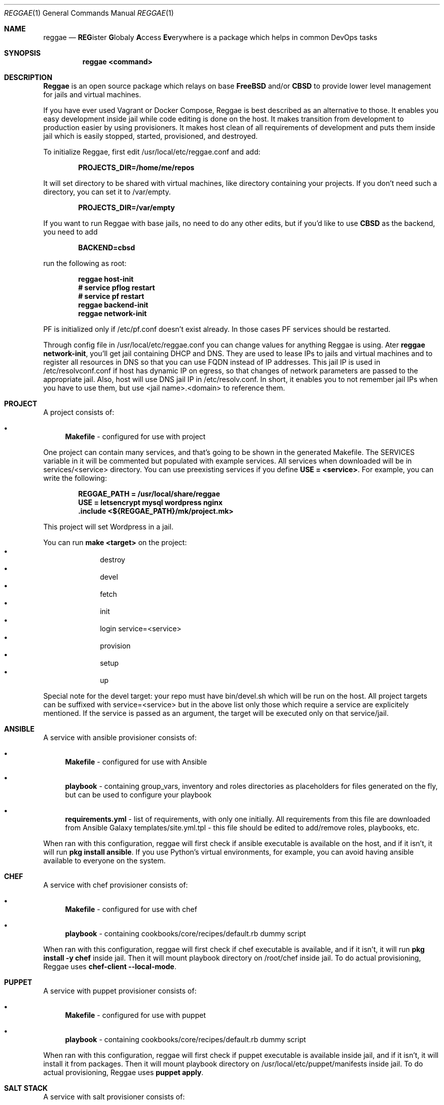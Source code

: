 .Dd $Mdocdate: May 20 2018 $
.Dt REGGAE 1
.Os
.Sh NAME
.Nm reggae
.Nd \fBREG\fRister \fBG\fRlobaly \fBA\fRccess \fBEv\fRerywhere is a package
which helps in common DevOps tasks
.Sh SYNOPSIS
.Nm reggae <command>
.Sh DESCRIPTION
.Pp
\fBReggae\fR is an open source package which relays on base \fBFreeBSD\fR
and/or \fBCBSD\fR to provide lower level management for jails and virtual
machines.
.Pp
If you have ever used Vagrant or Docker Compose, Reggae is best described as an
alternative to those. It enables you easy development inside jail while code
editing is done on the host. It makes transition from development to production
easier by using provisioners. It makes host clean of all requirements of
development and puts them inside jail which is easily stopped, started,
provisioned, and destroyed.
.Pp
To initialize Reggae, first edit /usr/local/etc/reggae.conf and add:
.Pp
.Dl PROJECTS_DIR=/home/me/repos
.Pp
It will set directory to be shared with virtual machines, like directory
containing your projects. If you don't need such a directory, you can set it to
/var/empty.
.Pp
.Dl PROJECTS_DIR=/var/empty
.Pp
If you want to run Reggae with base jails, no need to do any other edits, but
if you'd like to use \fBCBSD\fR as the backend, you need to add
.Pp
.Dl BACKEND=cbsd
.Pp
run the following as root:
.Pp
.Dl reggae host-init
.Dl # service pflog restart
.Dl # service pf restart
.Dl reggae backend-init
.Dl reggae network-init
.Pp
PF is initialized only if /etc/pf.conf doesn't exist already. In those cases PF
services should be restarted.
.Pp
Through config file in /usr/local/etc/reggae.conf you can change values for
anything Reggae is using. Ater \fBreggae network-init\fR, you'll get jail
containing DHCP and DNS. They are used to lease IPs to jails and virtual
machines and to register all resources in DNS so that you can use FQDN instead
of IP addresses. This jail IP is used in /etc/resolvconf.conf if host has
dynamic IP on egress, so that changes of network parameters are passed to the
appropriate jail. Also, host will use DNS jail IP in /etc/resolv.conf. In
short, it enables you to not remember jail IPs when you have to use them,
but use <jail name>.<domain> to reference them.
.Sh PROJECT
.Pp
A project consists of:
.Bl -bullet
.It
\fBMakefile\fR - configured for use with project
.El
.Pp
One project can contain many services, and that's going to be shown in the
generated Makefile. The SERVICES variable in it will be commented but populated
with example services. All services when downloaded will be in
services/<service> directory. You can use preexisting services if you define
\fBUSE = <service>\fR. For example, you can write the following:
.Pp
.Dl REGGAE_PATH = /usr/local/share/reggae
.Dl USE = letsencrypt mysql wordpress nginx
.Dl .include <${REGGAE_PATH}/mk/project.mk>
.Pp
This project will set Wordpress in a jail.
.Pp
You can run \fBmake <target>\fR on the project:
.Bl -bullet -offset indent -compact
.It
destroy
.It
devel
.It
fetch
.It
init
.It
login service=<service>
.It
provision
.It
setup
.It
up
.El
.Pp
Special note for the devel target: your repo must have bin/devel.sh which will
be run on the host. All project targets can be suffixed with service=<service>
but in the above list only those which require a service are explicitely
mentioned. If the service is passed as an argument, the target will be
executed only on that service/jail.
.Sh ANSIBLE
.Pp
A service with ansible provisioner consists of:
.Bl -bullet
.It
\fBMakefile\fR - configured for use with Ansible
.It
\fBplaybook\fR - containing group_vars, inventory and roles directories as placeholders for files generated on the fly, but can be used to configure your playbook
.It
\fBrequirements.yml\fR - list of requirements, with only one initially. All requirements from this file are downloaded from Ansible Galaxy
templates/site.yml.tpl - this file should be edited to add/remove roles, playbooks, etc.
.El
.Pp
When ran with this configuration, reggae will first check if ansible executable
is available on  the host, and if it isn't, it will run \fBpkg install ansible\fR.
If you use Python's virtual environments, for example, you can avoid having
ansible available to everyone on the system.
.Sh CHEF
.Pp
A service with chef provisioner consists of:
.Bl -bullet
.It
\fBMakefile\fR - configured for use with chef
.It
\fBplaybook\fR - containing cookbooks/core/recipes/default.rb dummy script
.El
.Pp
When ran with this configuration, reggae will first check if chef executable
is available, and if it isn't, it will run \fBpkg install -y chef\fR inside
jail. Then it will mount playbook directory on /root/chef inside jail. To do
actual provisioning, Reggae uses \fBchef-client --local-mode\fR.
.Sh PUPPET
.Pp
A service with puppet provisioner consists of:
.Bl -bullet
.It
\fBMakefile\fR - configured for use with puppet
.It
\fBplaybook\fR - containing cookbooks/core/recipes/default.rb dummy script
.El
.Pp
When ran with this configuration, reggae will first check if puppet executable
is available inside jail, and if it isn't, it will install it from packages.
Then it will mount playbook directory on /usr/local/etc/puppet/manifests inside
jail. To do actual provisioning, Reggae uses \fBpuppet apply\fR.
.Sh SALT STACK
.Pp
A service with salt provisioner consists of:
.Bl -bullet
.It
\fBMakefile\fR - configured for use with salt
.It
\fBplaybook\fR - containing top.sls and core.sls playbooks
.El
.Pp
When ran with this configuration, reggae will first check if salt executable is
available, and if it isn't, it will run \fBpkg install -y py36-salt\fR inside
jail. Then it will mount playbook directory on /usr/local/etc/salt/states inside
jail. To do actual provisioning, Reggae uses \fBsalt-call --local state.apply\fR.
.Sh SHELL
.Pp
A service with shell provisioner consists of:
.Bl -bullet
.It
\fBMakefile\fR - configured for use with shell
.It
\fBplaybook\fR - containing dummy provision.sh to start with
.El
.Pp
When ran with this configuration, reggae will first mount playbook directory on
/root/shell inside jail. To do actual provisioning, Reggae will run
\fB/root/shell/provision.sh\fR.
.Sh EXAMPLES
.Pp
Quickest way to get basic project is:
.Pp
.Dl mkdir myproject
.Dl cd myproject
.Dl reggae init-project
.Pp
Quickest way to get basic service provisioned with Ansible is:
.Pp
.Dl mkdir myservice
.Dl cd myservice
.Dl reggae init shell
.Dl make
.Pp
You can have multiple provisioners, and the order they are declared on the
command line is the order they will be executed in.
.Pp
.Dl mkdir myservice
.Dl cd myservice
.Dl reggae init shell ansible
.Dl make
.Sh SEE ALSO
.Xr jail 8
.Xr bhyve 8
.Sh BUGS
Report bugs to https://github.com/cbsd/reggae/issues.
.Sh AUTHORS
Goran Mekić <meka@tilda.center>
